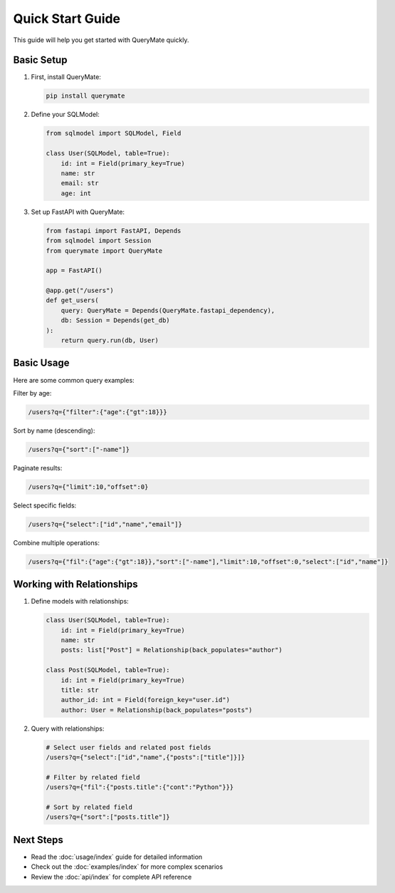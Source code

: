 Quick Start Guide
===============

This guide will help you get started with QueryMate quickly.

Basic Setup
----------

1. First, install QueryMate:

   .. code-block:: bash

       pip install querymate

2. Define your SQLModel:

   .. code-block:: python

       from sqlmodel import SQLModel, Field

       class User(SQLModel, table=True):
           id: int = Field(primary_key=True)
           name: str
           email: str
           age: int

3. Set up FastAPI with QueryMate:

   .. code-block:: python

       from fastapi import FastAPI, Depends
       from sqlmodel import Session
       from querymate import QueryMate

       app = FastAPI()

       @app.get("/users")
       def get_users(
           query: QueryMate = Depends(QueryMate.fastapi_dependency),
           db: Session = Depends(get_db)
       ):
           return query.run(db, User)

Basic Usage
----------

Here are some common query examples:

Filter by age:

.. code-block:: text

    /users?q={"filter":{"age":{"gt":18}}}

Sort by name (descending):

.. code-block:: text

    /users?q={"sort":["-name"]}

Paginate results:

.. code-block:: text

    /users?q={"limit":10,"offset":0}

Select specific fields:

.. code-block:: text

    /users?q={"select":["id","name","email"]}

Combine multiple operations:

.. code-block:: text

    /users?q={"fil":{"age":{"gt":18}},"sort":["-name"],"limit":10,"offset":0,"select":["id","name"]}

Working with Relationships
-----------------------

1. Define models with relationships:

   .. code-block:: python

       class User(SQLModel, table=True):
           id: int = Field(primary_key=True)
           name: str
           posts: list["Post"] = Relationship(back_populates="author")

       class Post(SQLModel, table=True):
           id: int = Field(primary_key=True)
           title: str
           author_id: int = Field(foreign_key="user.id")
           author: User = Relationship(back_populates="posts")

2. Query with relationships:

   .. code-block:: text

       # Select user fields and related post fields
       /users?q={"select":["id","name",{"posts":["title"]}]}

       # Filter by related field
       /users?q={"fil":{"posts.title":{"cont":"Python"}}}

       # Sort by related field
       /users?q={"sort":["posts.title"]}

Next Steps
---------

- Read the :doc:`usage/index` guide for detailed information
- Check out the :doc:`examples/index` for more complex scenarios
- Review the :doc:`api/index` for complete API reference